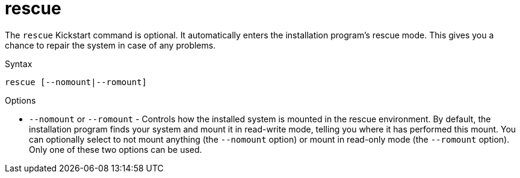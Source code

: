 [id="rescue_{context}"]
= rescue

The [command]`rescue` Kickstart command is optional. It automatically enters the installation program's rescue mode. This gives you a chance to repair the system in case of any problems.

.Syntax

[subs="quotes,macros"]
----
[command]`rescue [--nomount|--romount]`
----

.Options

* [option]`--nomount` or [option]`--romount` - Controls how the installed system is mounted in the rescue environment. By default, the installation program finds your system and mount it in read-write mode, telling you where it has performed this mount. You can optionally select to not mount anything (the [option]`--nomount` option) or mount in read-only mode (the [option]`--romount` option). Only one of these two options can be used.

